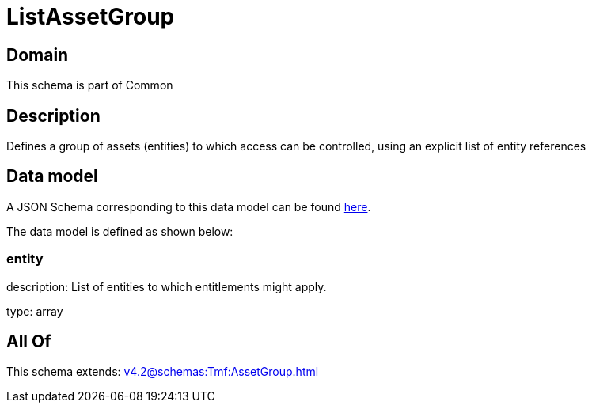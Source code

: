 = ListAssetGroup

[#domain]
== Domain

This schema is part of Common

[#description]
== Description

Defines a group of assets (entities) to which access can be controlled, using an explicit list of entity references


[#data_model]
== Data model

A JSON Schema corresponding to this data model can be found https://tmforum.org[here].

The data model is defined as shown below:


=== entity
description: List of entities to which entitlements might apply.

type: array


[#all_of]
== All Of

This schema extends: xref:v4.2@schemas:Tmf:AssetGroup.adoc[]
